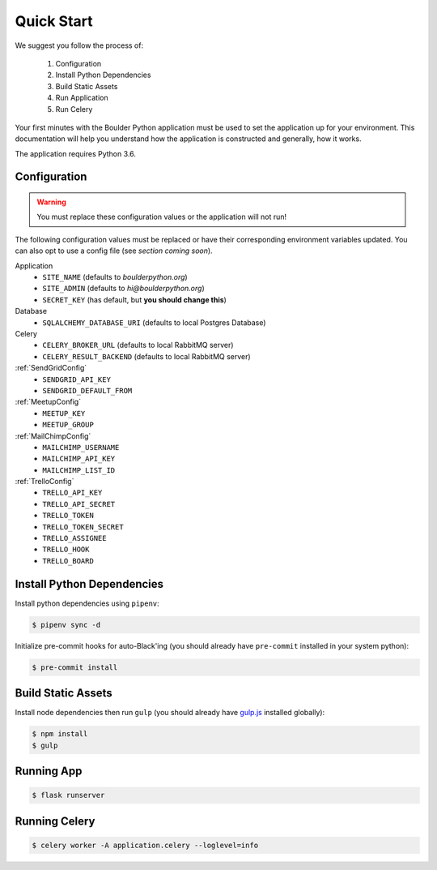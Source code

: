 .. _quickstart:

Quick Start
================

We suggest you follow the process of:

    #. Configuration
    #. Install Python Dependencies
    #. Build Static Assets
    #. Run Application
    #. Run Celery

Your first minutes with the Boulder Python application must be used to set the application
up for your environment. This documentation will help you understand how the application
is constructed and generally, how it works.

The application requires Python 3.6.


Configuration
-------------

.. warning:: You must replace these configuration values or the application will not run!

The following configuration values must be replaced or have their corresponding environment variables updated.
You can also opt to use a config file (see `section coming soon`).

Application
    - ``SITE_NAME`` (defaults to `boulderpython.org`)
    - ``SITE_ADMIN`` (defaults to `hi@boulderpython.org`)
    - ``SECRET_KEY`` (has default, but **you should change this**)

Database
    - ``SQLALCHEMY_DATABASE_URI`` (defaults to local Postgres Database)

Celery
    - ``CELERY_BROKER_URL`` (defaults to local RabbitMQ server)
    - ``CELERY_RESULT_BACKEND`` (defaults to local RabbitMQ server)

:ref:`SendGridConfig`
    - ``SENDGRID_API_KEY``
    - ``SENDGRID_DEFAULT_FROM``

:ref:`MeetupConfig`
    - ``MEETUP_KEY``
    - ``MEETUP_GROUP``

:ref:`MailChimpConfig`
    -  ``MAILCHIMP_USERNAME``
    -  ``MAILCHIMP_API_KEY``
    -  ``MAILCHIMP_LIST_ID``

:ref:`TrelloConfig`
    - ``TRELLO_API_KEY``
    - ``TRELLO_API_SECRET``
    - ``TRELLO_TOKEN``
    - ``TRELLO_TOKEN_SECRET``
    - ``TRELLO_ASSIGNEE``
    - ``TRELLO_HOOK``
    - ``TRELLO_BOARD``


Install Python Dependencies
---------------------------

Install python dependencies using ``pipenv``:

.. code-block:: bash

    $ pipenv sync -d

Initialize pre-commit hooks for auto-Black'ing (you should already have ``pre-commit`` installed in your system python):

.. code-block:: bash

    $ pre-commit install


Build Static Assets
-------------------

Install node dependencies then run ``gulp`` (you should already have `gulp.js`_ installed globally):

.. code-block:: bash

    $ npm install
    $ gulp



Running App
-----------

.. code-block:: bash

    $ flask runserver


Running Celery
--------------

.. code-block:: bash

    $ celery worker -A application.celery --loglevel=info



.. _gulp.js: https://gulpjs.com/